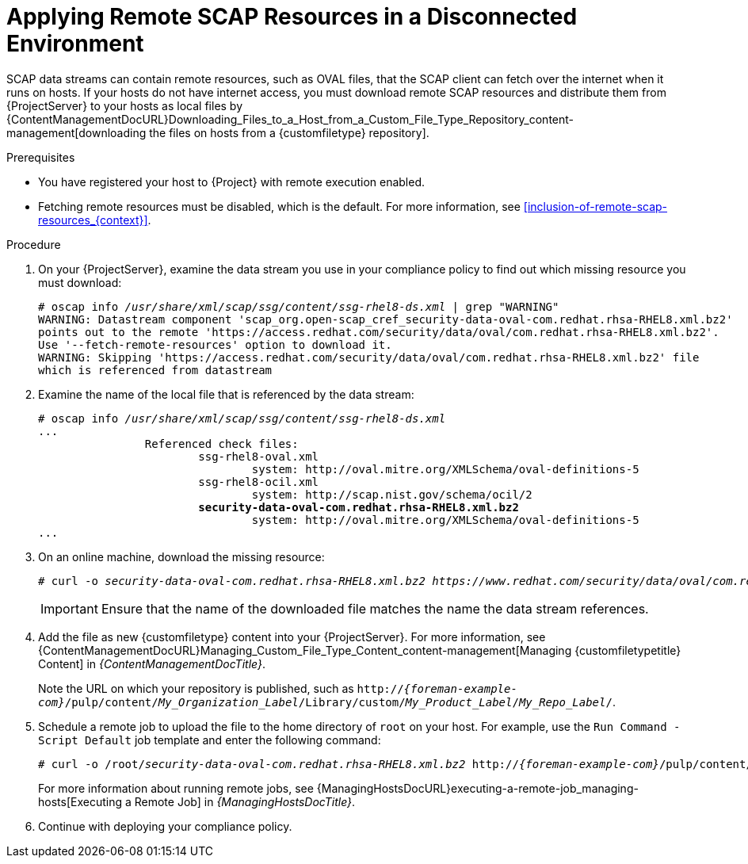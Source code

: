 [id="applying-remote-scap-resources-in-a-disconnected-environment_{context}"]
= Applying Remote SCAP Resources in a Disconnected Environment

SCAP data streams can contain remote resources, such as OVAL files, that the SCAP client can fetch over the internet when it runs on hosts.
If your hosts do not have internet access, you must download remote SCAP resources and distribute them from {ProjectServer} to your hosts as local files by {ContentManagementDocURL}Downloading_Files_to_a_Host_from_a_Custom_File_Type_Repository_content-management[downloading the files on hosts from a {customfiletype} repository].

.Prerequisites
* You have registered your host to {Project} with remote execution enabled.
* Fetching remote resources must be disabled, which is the default.
For more information, see xref:inclusion-of-remote-scap-resources_{context}[].

.Procedure
. On your {ProjectServer}, examine the data stream you use in your compliance policy to find out which missing resource you must download:
+
[options="nowrap", subs="+quotes,verbatim,attributes"]
----
# oscap info _/usr/share/xml/scap/ssg/content/ssg-rhel8-ds.xml_ | grep "WARNING"
WARNING: Datastream component 'scap_org.open-scap_cref_security-data-oval-com.redhat.rhsa-RHEL8.xml.bz2'
points out to the remote 'https://access.redhat.com/security/data/oval/com.redhat.rhsa-RHEL8.xml.bz2'.
Use '--fetch-remote-resources' option to download it.
WARNING: Skipping 'https://access.redhat.com/security/data/oval/com.redhat.rhsa-RHEL8.xml.bz2' file
which is referenced from datastream
----
. Examine the name of the local file that is referenced by the data stream:
+
[options="nowrap", subs="+quotes,verbatim,attributes"]
----
# oscap info _/usr/share/xml/scap/ssg/content/ssg-rhel8-ds.xml_
...
		Referenced check files:
			ssg-rhel8-oval.xml
				system: http://oval.mitre.org/XMLSchema/oval-definitions-5
			ssg-rhel8-ocil.xml
				system: http://scap.nist.gov/schema/ocil/2
			*security-data-oval-com.redhat.rhsa-RHEL8.xml.bz2*
				system: http://oval.mitre.org/XMLSchema/oval-definitions-5
...
----
. On an online machine, download the missing resource:
+
[options="nowrap", subs="+quotes,verbatim,attributes"]
----
# curl -o _security-data-oval-com.redhat.rhsa-RHEL8.xml.bz2_ _https://www.redhat.com/security/data/oval/com.redhat.rhsa-RHEL8.xml.bz2_
----
+
IMPORTANT: Ensure that the name of the downloaded file matches the name the data stream references.
. Add the file as new {customfiletype} content into your {ProjectServer}.
For more information, see {ContentManagementDocURL}Managing_Custom_File_Type_Content_content-management[Managing {customfiletypetitle} Content] in _{ContentManagementDocTitle}_.
+
Note the URL on which your repository is published, such as `http://_{foreman-example-com}_/pulp/content/_My_Organization_Label_/Library/custom/_My_Product_Label_/_My_Repo_Label_/`.
. Schedule a remote job to upload the file to the home directory of `root` on your host.
For example, use the `Run Command - Script Default` job template and enter the following command:
+
[options="nowrap", subs="+quotes,verbatim,attributes"]
----
# curl -o /root/_security-data-oval-com.redhat.rhsa-RHEL8.xml.bz2_ http://_{foreman-example-com}_/pulp/content/_My_Organization_Label_/Library/custom/_My_Product_Label_/_My_Repo_Label_/_security-data-oval-com.redhat.rhsa-RHEL8.xml.bz2_
----
+
For more information about running remote jobs, see {ManagingHostsDocURL}executing-a-remote-job_managing-hosts[Executing a Remote Job] in _{ManagingHostsDocTitle}_.
. Continue with deploying your compliance policy.
